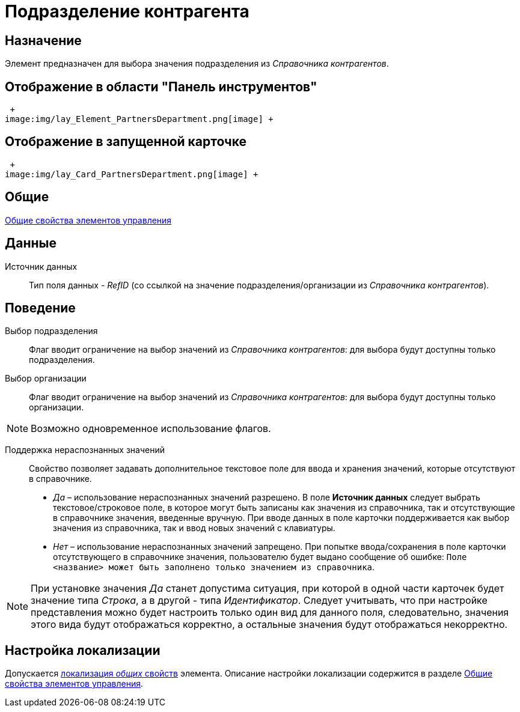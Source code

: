 = Подразделение контрагента

== Назначение

Элемент предназначен для выбора значения подразделения из _Справочника контрагентов_.

== Отображение в области "Панель инструментов"

 +
image:img/lay_Element_PartnersDepartment.png[image] +

== Отображение в запущенной карточке

 +
image:img/lay_Card_PartnersDepartment.png[image] +

== Общие

xref:lay_Elements_general.adoc[Общие свойства элементов управления]

== Данные

Источник данных::
  Тип поля данных - _RefID_ (со ссылкой на значение подразделения/организации из _Справочника контрагентов_).

== Поведение

Выбор подразделения::
  Флаг вводит ограничение на выбор значений из _Справочника контрагентов_: для выбора будут доступны только подразделения.
Выбор организации::
  Флаг вводит ограничение на выбор значений из _Справочника контрагентов_: для выбора будут доступны только организации.

[NOTE]
====
Возможно одновременное использование флагов.
====

Поддержка нераспознанных значений::
  Свойство позволяет задавать дополнительное текстовое поле для ввода и хранения значений, которые отсутствуют в справочнике.

  * _Да_ – использование нераспознанных значений разрешено. В поле *Источник данных* следует выбрать текстовое/строковое поле, в которое могут быть записаны как значения из справочника, так и отсутствующие в справочнике значения, введенные вручную. При вводе данных в поле карточки поддерживается как выбор значения из справочника, так и ввод новых значений с клавиатуры.
  * _Нет_ – использование нераспознанных значений запрещено. При попытке ввода/сохранения в поле карточки отсутствующего в справочнике значения, пользователю будет выдано сообщение об ошибке: `Поле <название>                     может быть заполнено только значением из справочника`.

[NOTE]
====
При установке значения _Да_ станет допустима ситуация, при которой в одной части карточек будет значение типа _Строка_, а в другой - типа _Идентификатор_. Следует учитывать, что при настройке представления можно будет настроить только один вид для данного поля, следовательно, значения этого вида будут отображаться корректно, а остальные значения будут отображаться некорректно.
====

== Настройка локализации

Допускается xref:lay_Locale_common_element_properties.adoc[локализация _общих_ свойств] элемента. Описание настройки локализации содержится в разделе xref:lay_Elements_general.adoc[Общие свойства элементов управления].
